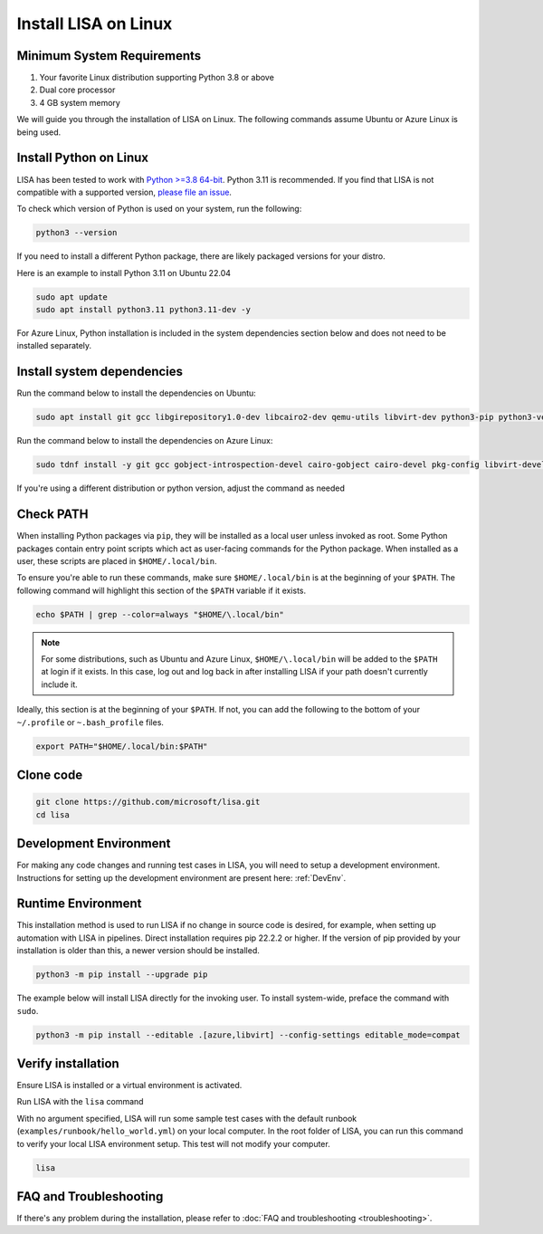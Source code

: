 Install LISA on Linux
=====================

Minimum System Requirements
---------------------------

1. Your favorite Linux distribution supporting Python 3.8 or above
2. Dual core processor
3. 4 GB system memory

We will guide you through the installation of LISA on Linux.
The following commands assume Ubuntu or Azure Linux is being used.


Install Python on Linux
-----------------------

LISA has been tested to work with `Python >=3.8 64-bit <https://www.python.org/>`__.
Python 3.11 is recommended.
If you find that LISA is not compatible with a supported version,
`please file an issue <https://github.com/microsoft/lisa/issues/new>`__.

To check which version of Python is used on your system, run the following:

.. code:: bash

   python3 --version

If you need to install a different Python package, there are likely packaged versions for
your distro.

Here is an example to install Python 3.11 on Ubuntu 22.04

.. code:: bash

   sudo apt update
   sudo apt install python3.11 python3.11-dev -y

For Azure Linux, Python installation is included in the system dependencies section below and does not need to be installed separately.


Install system dependencies
---------------------------

Run the command below to install the dependencies on Ubuntu:

.. code:: bash

   sudo apt install git gcc libgirepository1.0-dev libcairo2-dev qemu-utils libvirt-dev python3-pip python3-venv -y

Run the command below to install the dependencies on Azure Linux:

.. code:: bash

   sudo tdnf install -y git gcc gobject-introspection-devel cairo-gobject cairo-devel pkg-config libvirt-devel python3-devel python3-pip python3-virtualenv build-essential cairo-gobject-devel curl wget tar azure-cli ca-certificates

If you're using a different distribution or python version, adjust the command as needed


Check PATH
----------

When installing Python packages via ``pip``, they will be installed as a local user unless invoked
as root. Some Python packages contain entry point scripts which act as user-facing commands
for the Python package. When installed as a user, these scripts are placed in ``$HOME/.local/bin``.

To ensure you're able to run these commands, make sure ``$HOME/.local/bin`` is at the beginning
of your ``$PATH``. The following command will highlight this section of the ``$PATH`` variable
if it exists.

.. code:: bash

   echo $PATH | grep --color=always "$HOME/\.local/bin"

.. note::

   For some distributions, such as Ubuntu and Azure Linux, ``$HOME/\.local/bin`` will be
   added to the ``$PATH`` at login if it exists. In this case, log out and
   log back in after installing LISA if your path doesn't currently include it.

Ideally, this section is at the beginning of your ``$PATH``. If not, you can add the following to
the bottom of your ``~/.profile`` or ``~.bash_profile`` files.

.. code:: bash

   export PATH="$HOME/.local/bin:$PATH"


Clone code
----------

.. code:: sh

   git clone https://github.com/microsoft/lisa.git
   cd lisa


Development Environment
-----------------------

For making any code changes and running test cases in LISA, you will need to setup a development environment. Instructions for setting up the development environment are present here: :ref:`DevEnv`.

Runtime Environment
-------------------

This installation method is used to run LISA if no change in source code is desired, for example, when setting up automation with LISA in pipelines. Direct installation requires pip 22.2.2 or higher. If the version of pip provided by your installation is older than this, a newer version should be installed.

.. code:: bash

   python3 -m pip install --upgrade pip

The example below will install LISA directly for the invoking user.
To install system-wide, preface the command with ``sudo``.

.. code:: bash

   python3 -m pip install --editable .[azure,libvirt] --config-settings editable_mode=compat


Verify installation
-------------------

Ensure LISA is installed or a virtual environment is activated.

Run LISA with the ``lisa`` command

With no argument specified, LISA will run some sample test cases with
the default runbook (``examples/runbook/hello_world.yml``) on your local
computer. In the root folder of LISA, you can run this command to verify
your local LISA environment setup. This test will not modify your
computer.

.. code:: bash

   lisa

FAQ and Troubleshooting
-----------------------

If there's any problem during the installation, please refer to :doc:`FAQ and
troubleshooting <troubleshooting>`.
